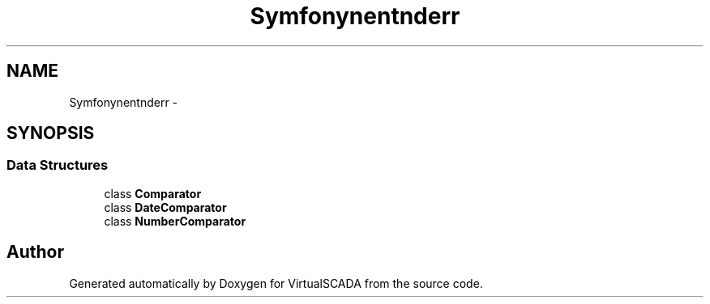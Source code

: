 .TH "Symfony\Component\Finder\Comparator" 3 "Tue Apr 14 2015" "Version 1.0" "VirtualSCADA" \" -*- nroff -*-
.ad l
.nh
.SH NAME
Symfony\Component\Finder\Comparator \- 
.SH SYNOPSIS
.br
.PP
.SS "Data Structures"

.in +1c
.ti -1c
.RI "class \fBComparator\fP"
.br
.ti -1c
.RI "class \fBDateComparator\fP"
.br
.ti -1c
.RI "class \fBNumberComparator\fP"
.br
.in -1c
.SH "Author"
.PP 
Generated automatically by Doxygen for VirtualSCADA from the source code\&.
